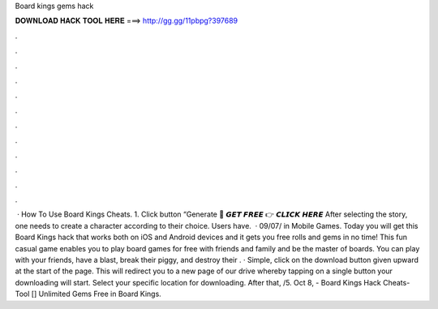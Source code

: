Board kings gems hack

𝐃𝐎𝐖𝐍𝐋𝐎𝐀𝐃 𝐇𝐀𝐂𝐊 𝐓𝐎𝐎𝐋 𝐇𝐄𝐑𝐄 ===> http://gg.gg/11pbpg?397689

.

.

.

.

.

.

.

.

.

.

.

.

 · How To Use Board Kings Cheats. 1. Click button “Generate 🔴 𝙂𝙀𝙏 𝙁𝙍𝙀𝙀 👉 𝘾𝙇𝙄𝘾𝙆 𝙃𝙀𝙍𝙀 After selecting the story, one needs to create a character according to their choice. Users have.  · 09/07/ in Mobile Games. Today you will get this Board Kings hack that works both on iOS and Android devices and it gets you free rolls and gems in no time! This fun casual game enables you to play board games for free with friends and family and be the master of boards. You can play with your friends, have a blast, break their piggy, and destroy their . · Simple, click on the download button given upward at the start of the page. This will redirect you to a new page of our drive whereby tapping on a single button your downloading will start. Select your specific location for downloading. After that, /5. Oct 8, - Board Kings Hack Cheats-Tool [] Unlimited Gems Free in Board Kings.